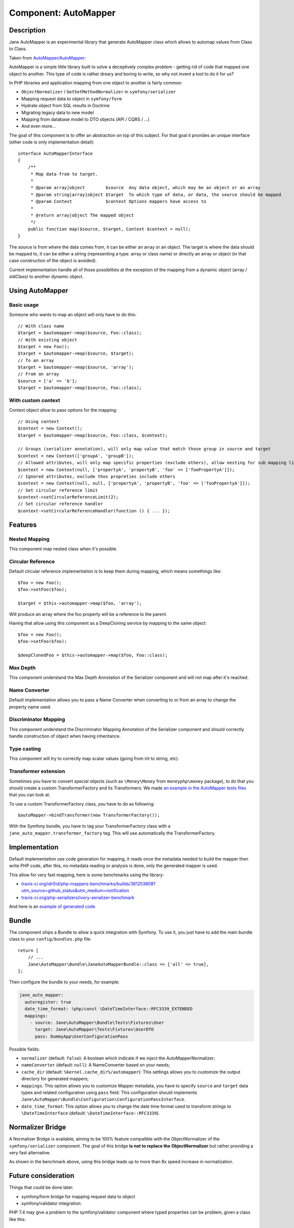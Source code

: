 Component: AutoMapper
=====================

Description
-----------

Jane AutoMapper is an experimental library that generate AutoMapper class which allows to automap values from Class to Class.

Taken from `AutoMapper/AutoMapper`_:

AutoMapper is a simple little library built to solve a deceptively complex problem - getting rid of code that mapped one object to another. This type of code is rather dreary and boring to write, so why not invent a tool to do it for us?

In PHP libraries and application mapping from one object to another is fairly common:

- ``ObjectNormalizer`` / ``GetSetMethodNormalizer`` in ``symfony/serializer``
- Mapping request data to object in ``symfony/form``
- Hydrate object from SQL results in Doctrine
- Migrating legacy data to new model
- Mapping from database model to DTO objects (API / CQRS / ...)
- And even more...

The goal of this component is to offer an abstraction on top of this subject.
For that goal it provides an unique interface (other code is only implementation detail)::

    interface AutoMapperInterface
    {
        /**
         * Map data from to target.
         *
         * @param array|object        $source  Any data object, which may be an object or an array
         * @param string|array|object $target  To which type of data, or data, the source should be mapped
         * @param Context             $context Options mappers have access to
         *
         * @return array|object The mapped object
         */
        public function map($source, $target, Context $context = null);
    }

The source is from where the data comes from, it can be either an array or an object.
The target is where the data should be mapped to, it can be either a string (representing a type: array or class name) or directly an array or object (in that case construction of the object is avoided).

Current implementation handle all of those possiblities at the exception of the mapping from a dynamic object (array / stdClass) to another dynamic object.

.. _`AutoMapper/AutoMapper`: https://github.com/AutoMapper/AutoMapper

Using AutoMapper
----------------

Basic usage
~~~~~~~~~~~

Someone who wants to map an object will only have to do this::

    // With class name
    $target = $automapper->map($source, Foo::class);
    // With existing object
    $target = new Foo();
    $target = $automapper->map($source, $target);
    // To an array
    $target = $automapper->map($source, 'array');
    // From an array
    $source = ['a' => 'b'];
    $target = $automapper->map($source, Foo::class);


With custom context
~~~~~~~~~~~~~~~~~~~

Context object allow to pass options for the mapping::

    // Using context
    $context = new Context();
    $target = $automapper->map($source, Foo::class, $context);

    // Groups (serializer annotation), will only map value that match those group in source and target
    $context = new Context(['groupA', 'groupB']);
    // Allowed attributes, will only map specific properties (exclude others), allow nesting for sub mapping like the serializer component
    $context = new Context(null, ['propertyA', 'propertyB', 'foo' => ['fooPropertyA']]);
    // Ignored attributes, exclude thos propreties include others
    $context = new Context(null, null, ['propertyA', 'propertyB', 'foo' => ['fooPropertyA']]);
    // Set circular reference limit
    $context->setCircularReferenceLimit(2);
    // Set circular reference handler
    $context->setCircularReferenceHandler(function () { ... });

Features
--------

Nested Mapping
~~~~~~~~~~~~~~

This component map nested class when it's possible.

Circular Reference
~~~~~~~~~~~~~~~~~~

Default circular reference implementation is to keep them during mapping, which means somethings like::

    $foo = new Foo();
    $foo->setFoo($foo);

    $target = $this->automapper->map($foo, 'array');

Will produce an array where the foo property will be a reference to the parent.

Having that allow using this component as a DeepCloning service by mapping to the same object::

    $foo = new Foo();
    $foo->setFoo($foo);

    $deepClonedFoo = $this->automapper->map($foo, Foo::class);

Max Depth
~~~~~~~~~

This component understand the Max Depth Annotation of the Serializer component and will not map after it's reached.

Name Converter
~~~~~~~~~~~~~~

Default implementation allows you to pass a Name Converter when converting to or from an array to change the property name used.

Discriminator Mapping
~~~~~~~~~~~~~~~~~~~~~

This component understand the Discriminator Mapping Annotation of the Serializer component and should correctly handle construction of object when having inheritance.

Type casting
~~~~~~~~~~~~

This component will try to correctly map scalar values (going from int to string, etc).

Transformer extension
~~~~~~~~~~~~~~~~~~~~~

Sometimes you have to convert special objects (such as ``\Money\Money`` from ``moneyphp\money`` package), to do that you should create a
custom TransformerFactory and its Transformers. We made `an example in the AutoMapper tests files`_ that you can look at.

To use a custom TransformerFactory class, you have to do as following::

    $autoMapper->bindTransformer(new TransformerFactory());

With the Symfony bundle, you have to tag your TransformerFactory class with a ``jane_auto_mapper.transformer_factory`` tag.
This will use automatically the TransformerFactory.

.. _`an example in the AutoMapper tests files`: https://github.com/janephp/janephp/tree/next/src/AutoMapper/Tests/Fixtures/Transformer

Implementation
--------------

Default implementation use code generation for mapping, it reads once the metadata needed to build the mapper then write PHP code, after this, no metadata reading or analysis is done, only the generated mapper is used.

This allow for very fast mapping, here is some benchmarks using the library:

* `travis-ci.org/idr0id/php-mappers-benchmarks/builds/361253808?utm_source=github_status&utm_medium=notification`_
* `travis-ci.org/php-serializers/ivory-serializer-benchmark`_

.. _`travis-ci.org/idr0id/php-mappers-benchmarks/builds/361253808?utm_source=github_status&utm_medium=notification`: https://travis-ci.org/idr0id/php-mappers-benchmarks/builds/361253808?utm_source=github_status&utm_medium=notification
.. _`travis-ci.org/php-serializers/ivory-serializer-benchmark`: https://travis-ci.org/php-serializers/ivory-serializer-benchmark

And here is an `example of generated code`_

.. _`example of generated code`: https://gist.github.com/joelwurtz/7ee48dd768f6d39ccc78d6ab7bdea22a

Bundle
------

The component ships a Bundle to allow a quick integration with Symfony.
To use it, you just have to add the main bundle class to your ``config/bundles.php`` file::

    return [
        // ...
        Jane\AutoMapper\Bundle\JaneAutoMapperBundle::class => ['all' => true],
    ];

Then configure the bundle to your needs, for example:

.. code-block:: yaml

    jane_auto_mapper:
      autoregister: true
      date_time_format: !php/const \DateTimeInterface::RFC3339_EXTENDED
      mappings:
        - source: Jane\AutoMapper\Bundle\Tests\Fixtures\User
          target: Jane\AutoMapper\Tests\Fixtures\UserDTO
          pass: DummyApp\UserConfigurationPass

Possible fields:

* ``normalizer`` (default: ``false``):  A boolean which indicate if we inject the AutoMapperNormalizer;
* ``nameConverter`` (default: ``null``): A NameConverter based on your needs;
* ``cache_dir`` (default: ``%kernel.cache_dir%/automapper``): This settings allows you to customize the output directory for generated mappers;
* ``mappings``: This option allows you to customize Mapper metadata, you have to specify ``source`` and ``target`` data types and related configuration using ``pass`` field. This configuration should implements ``Jane\AutoMapper\Bundle\Configuration\ConfigurationPassInterface``.
* ``date_time_format``: This option allows you to change the date time format used to transform strings to ``\DateTimeInterface`` (default: ``\DateTimeInterface::RFC3339``).

Normalizer Bridge
-----------------

A Normalizer Bridge is available, aiming to be 100% feature compatible with the ObjectNormalizer of the ``symfony/serializer`` component. The goal of this bridge **is not to replace the ObjectNormalizer** but rather providing a very fast alternative.

As shown in the benchmark above, using this bridge leads up to more than 8x speed increase in normalization.

Future consideration
--------------------

Things that could be done later:

* symfony/form bridge for mapping request data to object
* symfony/validator integration:

PHP 7.4 may give a problem to the symfony/validator component where typed properties can be problem, given a class like this::

    class Foo {
        /** @Assert\NotNull() */
        public int $foo;
    }

An user may send a null value (in a form by example or JSON), and PHP will raise an error before the validation, since the validation occurs on the mapped object.

This component can help resolving this case with the actual behavior:

- Create a dummy class with the same properties as Foo but without type checking
- Mapping user data to this dummy class (using the automapper component)
- Validating this dummy class with the metadata from the Foo class
- Mapping the dummy object to the foo class (using the automapper component)

Feel free to challenge as much as possible.
